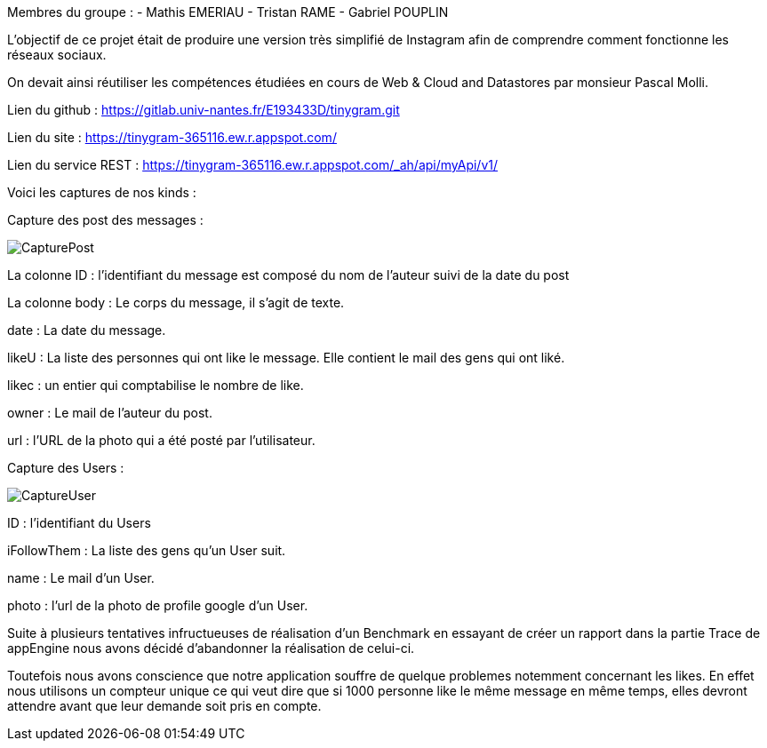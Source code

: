 Membres du groupe : 
    - Mathis EMERIAU
    - Tristan RAME
    - Gabriel POUPLIN

L'objectif de ce projet était de produire une version très simplifié de Instagram afin de comprendre comment fonctionne les réseaux sociaux.

On devait ainsi réutiliser les compétences étudiées en cours de Web & Cloud and Datastores par monsieur Pascal Molli.

Lien du github : https://gitlab.univ-nantes.fr/E193433D/tinygram.git

Lien du site : https://tinygram-365116.ew.r.appspot.com/

Lien du service REST : https://tinygram-365116.ew.r.appspot.com/_ah/api/myApi/v1/

Voici les captures de nos kinds : 

Capture des post des messages :

image::CapturePost.png[]

La colonne ID : l'identifiant du message est composé du nom de l'auteur suivi de la date du post

La colonne body : Le corps du message, il s'agit de texte.

date : La date du message.

likeU : La liste des personnes qui ont like le message. Elle contient le mail des gens qui ont liké.

likec : un entier qui comptabilise le nombre de like.

owner : Le mail de l'auteur du post.

url : l'URL de la photo qui a été posté par l'utilisateur.

Capture des Users : 

image::CaptureUser.png[]

ID : l'identifiant du Users

iFollowThem : La liste des gens qu'un User suit.

name : Le mail d'un User.

photo : l'url de la photo de profile google d'un User.

Suite à plusieurs tentatives infructueuses de réalisation d'un Benchmark en essayant de créer un rapport dans la partie Trace de appEngine nous avons décidé d'abandonner la réalisation de celui-ci.

Toutefois nous avons conscience que notre application souffre de quelque problemes notemment concernant les likes. En effet nous utilisons un compteur unique ce qui veut dire que si 1000 personne like le même message en même temps, elles devront attendre avant que leur demande soit pris en compte.

